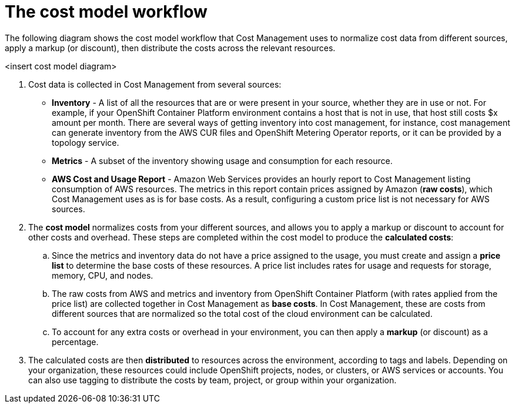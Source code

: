 // Module included in the following assemblies:
//
// assembly_using_cost_models.adoc

// Base the file name and the ID on the module title. For example:
// * file name: con_cost_model_workflow.adoc
// * ID: [id="con_cost_model_workflow{context}"]
// * Title: = The cost model workflow

// The ID is used as an anchor for linking to the module. Avoid changing it after the module has been published to ensure existing links are not broken.
[id="concept-explanation_{context}"]
// The `context` attribute enables module reuse. Every module's ID includes {context}, which ensures that the module has a unique ID even if it is reused multiple times in a guide.
= The cost model workflow
//In the title of concept modules, include nouns or noun phrases that are used in the body text. This helps readers and search engines find the information quickly.
//Do not start the title of concept modules with a verb. See also _Wording of headings_ in _The IBM Style Guide_.

The following diagram shows the cost model workflow that Cost Management uses to normalize cost data from different sources, apply a markup (or discount), then distribute the costs across the relevant resources.

<insert cost model diagram>

. Cost data is collected in Cost Management from several sources:
* *Inventory* - A list of all the resources that are or were present in your source, whether they are in use or not. For example, if your OpenShift Container Platform environment contains a host that is not in use, that host still costs $x amount per month. There are several ways of getting inventory into cost management, for instance, cost management can generate inventory from the AWS CUR files and OpenShift Metering Operator reports, or it can be provided by a topology service.
* *Metrics* - A subset of the inventory showing usage and consumption for each resource.
* *AWS Cost and Usage Report* - Amazon Web Services provides an hourly report to Cost Management listing consumption of AWS resources. The metrics in this report contain prices assigned by Amazon (*raw costs*), which Cost Management uses as is for base costs. As a result, configuring a custom price list is not necessary for AWS sources. 
. The *cost model* normalizes costs from your different sources, and allows you to apply a markup or discount to account for other costs and overhead. These steps are completed within the cost model to produce the *calculated costs*:
.. Since the metrics and inventory data do not have a price assigned to the usage, you must create and assign a *price list* to determine the base costs of these resources. A price list includes rates for usage and requests for storage, memory, CPU, and nodes. 
.. The raw costs from AWS and metrics and inventory from OpenShift Container Platform (with rates applied from the price list) are collected together in Cost Management as *base costs*. In Cost Management, these are costs from different sources that are normalized so the total cost of the cloud environment can be calculated.
.. To account for any extra costs or overhead in your environment, you can then apply a *markup* (or discount) as a percentage.
. The calculated costs are then *distributed* to resources across the environment, according to tags and labels. Depending on your organization, these resources could include OpenShift projects, nodes, or clusters, or AWS services or accounts. You can also use tagging to distribute the costs by team, project, or group within your organization.
